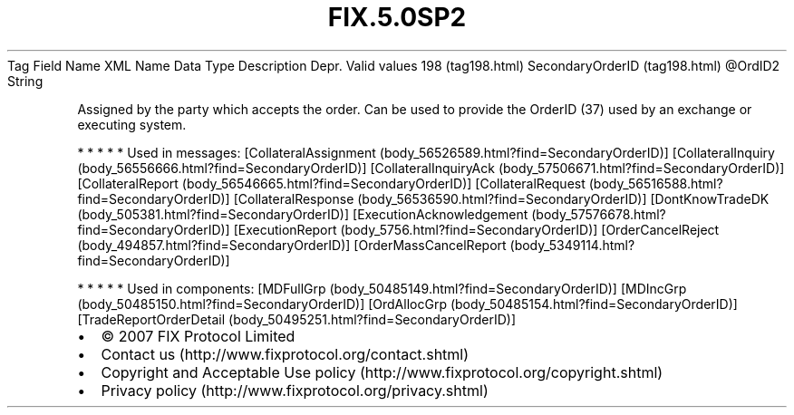 .TH FIX.5.0SP2 "" "" "Tag #198"
Tag
Field Name
XML Name
Data Type
Description
Depr.
Valid values
198 (tag198.html)
SecondaryOrderID (tag198.html)
\@OrdID2
String
.PP
Assigned by the party which accepts the order. Can be used to
provide the OrderID (37) used by an exchange or executing system.
.PP
   *   *   *   *   *
Used in messages:
[CollateralAssignment (body_56526589.html?find=SecondaryOrderID)]
[CollateralInquiry (body_56556666.html?find=SecondaryOrderID)]
[CollateralInquiryAck (body_57506671.html?find=SecondaryOrderID)]
[CollateralReport (body_56546665.html?find=SecondaryOrderID)]
[CollateralRequest (body_56516588.html?find=SecondaryOrderID)]
[CollateralResponse (body_56536590.html?find=SecondaryOrderID)]
[DontKnowTradeDK (body_505381.html?find=SecondaryOrderID)]
[ExecutionAcknowledgement (body_57576678.html?find=SecondaryOrderID)]
[ExecutionReport (body_5756.html?find=SecondaryOrderID)]
[OrderCancelReject (body_494857.html?find=SecondaryOrderID)]
[OrderMassCancelReport (body_5349114.html?find=SecondaryOrderID)]
.PP
   *   *   *   *   *
Used in components:
[MDFullGrp (body_50485149.html?find=SecondaryOrderID)]
[MDIncGrp (body_50485150.html?find=SecondaryOrderID)]
[OrdAllocGrp (body_50485154.html?find=SecondaryOrderID)]
[TradeReportOrderDetail (body_50495251.html?find=SecondaryOrderID)]

.PD 0
.P
.PD

.PP
.PP
.IP \[bu] 2
© 2007 FIX Protocol Limited
.IP \[bu] 2
Contact us (http://www.fixprotocol.org/contact.shtml)
.IP \[bu] 2
Copyright and Acceptable Use policy (http://www.fixprotocol.org/copyright.shtml)
.IP \[bu] 2
Privacy policy (http://www.fixprotocol.org/privacy.shtml)
